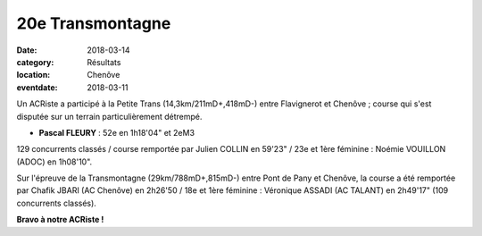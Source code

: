 20e Transmontagne
=================

:date: 2018-03-14
:category: Résultats
:location: Chenôve
:eventdate: 2018-03-11

.. image:: http://assets.acr-dijon.org/transmontagne18.jpg

Un ACRiste a participé à la Petite Trans (14,3km/211mD+,418mD-) entre Flavignerot et Chenôve ; course qui s'est disputée sur un terrain particulièrement détrempé.

- **Pascal FLEURY** : 52e en 1h18'04" et 2eM3

129 concurrents classés / course remportée par Julien COLLIN en 59'23" / 23e et 1ère féminine : Noémie VOUILLON (ADOC) en 1h08'10".

Sur l'épreuve de la Transmontagne (29km/788mD+,815mD-) entre Pont de Pany et Chenôve, la course a été remportée par Chafik JBARI (AC Chenôve) en 2h26'50 / 18e et 1ère féminine : Véronique ASSADI (AC TALANT) en 2h49'17" (109 concurrents classés).

**Bravo à notre ACRiste !**
